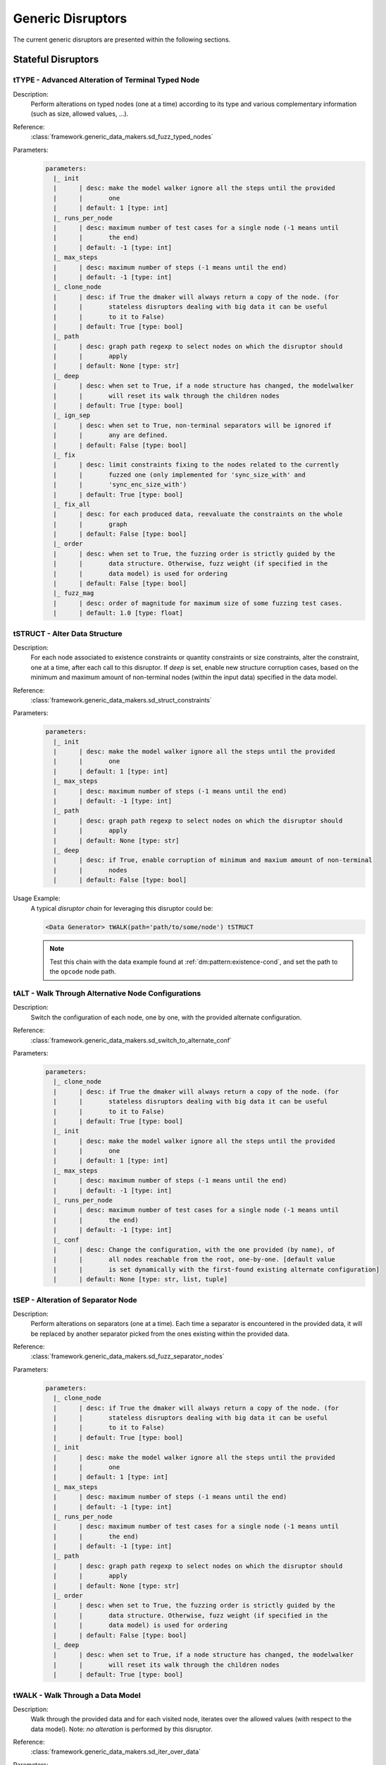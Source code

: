.. _dis:generic-disruptors:

Generic Disruptors
******************

The current generic disruptors are presented within the following
sections.

Stateful Disruptors
===================

.. _dis:ttype:

tTYPE - Advanced Alteration of Terminal Typed Node
--------------------------------------------------

Description:
  Perform alterations on typed nodes (one at a time) according to
  its type and various complementary information (such as size,
  allowed values, ...).

Reference:
  :class:`framework.generic_data_makers.sd_fuzz_typed_nodes`

Parameters:
  .. code-block:: none

      parameters:
        |_ init
        |      | desc: make the model walker ignore all the steps until the provided
        |      |       one
        |      | default: 1 [type: int]
        |_ runs_per_node
        |      | desc: maximum number of test cases for a single node (-1 means until
        |      |       the end)
        |      | default: -1 [type: int]
        |_ max_steps
        |      | desc: maximum number of steps (-1 means until the end)
        |      | default: -1 [type: int]
        |_ clone_node
        |      | desc: if True the dmaker will always return a copy of the node. (for
        |      |       stateless disruptors dealing with big data it can be useful
        |      |       to it to False)
        |      | default: True [type: bool]
        |_ path
        |      | desc: graph path regexp to select nodes on which the disruptor should
        |      |       apply
        |      | default: None [type: str]
        |_ deep
        |      | desc: when set to True, if a node structure has changed, the modelwalker
        |      |       will reset its walk through the children nodes
        |      | default: True [type: bool]
        |_ ign_sep
        |      | desc: when set to True, non-terminal separators will be ignored if
        |      |       any are defined.
        |      | default: False [type: bool]
        |_ fix
        |      | desc: limit constraints fixing to the nodes related to the currently
        |      |       fuzzed one (only implemented for 'sync_size_with' and
        |      |       'sync_enc_size_with')
        |      | default: True [type: bool]
        |_ fix_all
        |      | desc: for each produced data, reevaluate the constraints on the whole
        |      |       graph
        |      | default: False [type: bool]
        |_ order
        |      | desc: when set to True, the fuzzing order is strictly guided by the
        |      |       data structure. Otherwise, fuzz weight (if specified in the
        |      |       data model) is used for ordering
        |      | default: False [type: bool]
        |_ fuzz_mag
        |      | desc: order of magnitude for maximum size of some fuzzing test cases.
        |      | default: 1.0 [type: float]

tSTRUCT - Alter Data Structure
------------------------------

Description:
  For each node associated to existence constraints or quantity
  constraints or size constraints, alter the constraint, one at a time, after each call
  to this disruptor. If `deep` is set, enable new structure corruption cases, based on
  the minimum and maximum amount of non-terminal nodes (within the
  input data) specified in the data model.

Reference:
  :class:`framework.generic_data_makers.sd_struct_constraints`

Parameters:
  .. code-block:: none

       parameters:
         |_ init
         |      | desc: make the model walker ignore all the steps until the provided
         |      |       one
         |      | default: 1 [type: int]
         |_ max_steps
         |      | desc: maximum number of steps (-1 means until the end)
         |      | default: -1 [type: int]
         |_ path
         |      | desc: graph path regexp to select nodes on which the disruptor should
         |      |       apply
         |      | default: None [type: str]
         |_ deep
         |      | desc: if True, enable corruption of minimum and maxium amount of non-terminal
         |      |       nodes
         |      | default: False [type: bool]

Usage Example:
   A typical *disruptor chain* for leveraging this disruptor could be:

   .. code-block:: none

      <Data Generator> tWALK(path='path/to/some/node') tSTRUCT

   .. note:: Test this chain with the data example found at
             :ref:`dm:pattern:existence-cond`, and set the path to the
             ``opcode`` node path.

   .. seealso:: Refer to :ref:`tuto:dmaker-chain` for insight
        into *disruptor chains*.



tALT - Walk Through Alternative Node Configurations
---------------------------------------------------

Description:
  Switch the configuration of each node, one by one, with the provided
  alternate configuration.

Reference:
  :class:`framework.generic_data_makers.sd_switch_to_alternate_conf`

Parameters:
  .. code-block:: none

       parameters:
         |_ clone_node
         |      | desc: if True the dmaker will always return a copy of the node. (for
         |      |       stateless disruptors dealing with big data it can be useful
         |      |       to it to False)
         |      | default: True [type: bool]
         |_ init
         |      | desc: make the model walker ignore all the steps until the provided
         |      |       one
         |      | default: 1 [type: int]
         |_ max_steps
         |      | desc: maximum number of steps (-1 means until the end)
         |      | default: -1 [type: int]
         |_ runs_per_node
         |      | desc: maximum number of test cases for a single node (-1 means until
         |      |       the end)
         |      | default: -1 [type: int]
         |_ conf
         |      | desc: Change the configuration, with the one provided (by name), of
         |      |       all nodes reachable from the root, one-by-one. [default value
         |      |       is set dynamically with the first-found existing alternate configuration]
         |      | default: None [type: str, list, tuple]


tSEP - Alteration of Separator Node
-----------------------------------

Description:
  Perform alterations on separators (one at a time). Each time a
  separator is encountered in the provided data, it will be replaced
  by another separator picked from the ones existing within the
  provided data.

Reference:
  :class:`framework.generic_data_makers.sd_fuzz_separator_nodes`

Parameters:
  .. code-block:: none

       parameters:
         |_ clone_node
         |      | desc: if True the dmaker will always return a copy of the node. (for
         |      |       stateless disruptors dealing with big data it can be useful
         |      |       to it to False)
         |      | default: True [type: bool]
         |_ init
         |      | desc: make the model walker ignore all the steps until the provided
         |      |       one
         |      | default: 1 [type: int]
         |_ max_steps
         |      | desc: maximum number of steps (-1 means until the end)
         |      | default: -1 [type: int]
         |_ runs_per_node
         |      | desc: maximum number of test cases for a single node (-1 means until
         |      |       the end)
         |      | default: -1 [type: int]
         |_ path
         |      | desc: graph path regexp to select nodes on which the disruptor should
         |      |       apply
         |      | default: None [type: str]
         |_ order
         |      | desc: when set to True, the fuzzing order is strictly guided by the
         |      |       data structure. Otherwise, fuzz weight (if specified in the
         |      |       data model) is used for ordering
         |      | default: False [type: bool]
         |_ deep
         |      | desc: when set to True, if a node structure has changed, the modelwalker
         |      |       will reset its walk through the children nodes
         |      | default: True [type: bool]



tWALK - Walk Through a Data Model
---------------------------------

Description:
  Walk through the provided data and for each visited node, iterates
  over the allowed values (with respect to the data model).  Note: *no
  alteration* is performed by this disruptor.

Reference:
  :class:`framework.generic_data_makers.sd_iter_over_data`

Parameters:
  .. code-block:: none

      parameters:
        |_ clone_node
        |      | desc: if True the dmaker will always return a copy of the node. (for
        |      |       stateless disruptors dealing with big data it can be useful
        |      |       to it to False)
        |      | default: True [type: bool]
        |_ init
        |      | desc: make the model walker ignore all the steps until the provided
        |      |       one
        |      | default: 1 [type: int]
        |_ max_steps
        |      | desc: maximum number of steps (-1 means until the end)
        |      | default: -1 [type: int]
        |_ runs_per_node
        |      | desc: maximum number of test cases for a single node (-1 means until
        |      |       the end)
        |      | default: -1 [type: int]
        |_ path
        |      | desc: graph path regexp to select nodes on which the disruptor should
        |      |       apply
        |      | default: None [type: str]
        |_ order
        |      | desc: when set to True, the walking order is strictly guided by the
        |      |       data structure. Otherwise, fuzz weight (if specified in the
        |      |       data model) is used for ordering
        |      | default: True [type: bool]
        |_ fix_all
        |      | desc: for each produced data, reevaluate the constraints on the whole
        |      |       graph
        |      | default: True [type: bool]
        |_ nt_only
        |      | desc: walk through non-terminal nodes only
        |      | default: False [type: bool]

Stateless Disruptors
====================

OP - Perform Operations on Nodes
--------------------------------

Description:
    Perform an operation on the nodes specified by the regexp path. @op is an operation that
    applies to a node and @params are a tuple containing the parameters that will be provided to
    @op. If no path is provided, the root node will be used.

Reference:
  :class:`framework.generic_data_makers.d_operate_on_nodes`

Parameters:
  .. code-block:: none

      parameters:
        |_ path
        |      | desc: Graph path regexp to select nodes on which the disruptor should
        |      |       apply.
        |      | default: None [type: str]
        |_ op
        |      | desc: The operation to perform on the selected nodes.
        |      | default: <function Node.clear_attr> [type: method, function]
        |_ params
        |      | desc: Tuple of parameters that will be provided to the operation.
        |      |       (default: MH.Attr.Mutable)
        |      | default: (2,) [type: tuple]
        |_ clone_node
        |      | desc: If True the dmaker will always return a copy of the node. (For
        |      |       stateless disruptors dealing with big data it can be useful
        |      |       to set it to False.)
        |      | default: False [type: bool]


MOD - Modify Node Contents
--------------------------

Description:
  Change the content of the nodes specified by the regexp path with
  the value privided as a parameter (use *node absorption*
  infrastructure). If no path is provided, the root node will be
  used.

Reference:
  :class:`framework.generic_data_makers.d_modify_nodes`

Parameters:
  .. code-block:: none

    parameters:
      |_ path
      |      | desc: graph path regexp to select nodes on which the disruptor should
      |      |       apply
      |      | default: None [type: str]
      |_ clone_node
      |      | desc: if True the dmaker will always return a copy of the node. (for
      |      |       stateless disruptors dealing with big data it can be useful
      |      |       to it to False)
      |      | default: False [type: bool]
      |_ value
      |      | desc: the new value to inject within the data
      |      | default: '' [type: str]
      |_ constraints
      |      | desc: constraints for the absorption of the new value
      |      | default: AbsNoCsts() [type: AbsCsts]



NEXT - Next Node Content
------------------------

Description:
  Move to the next content of the nodes from input data or from only
  a piece of it (if the parameter `path` is provided). Basically,
  unfreeze the nodes then freeze them again, which will consequently
  produce a new data.

Reference:
  :class:`framework.generic_data_makers.d_next_node_content`

Parameters:
  .. code-block:: none

    parameters:
      |_ path
      |      | desc: graph path regexp to select nodes on which the disruptor should
      |      |       apply
      |      | default: None [type: str]
      |_ clone_node
      |      | desc: if True the dmaker will always return a copy of the node. (for
      |      |       stateless disruptors dealing with big data it can be useful
      |      |       to it to False)
      |      | default: False [type: bool]
      |_ recursive
      |      | desc: apply the disruptor recursively
      |      | default: True [type: str]



FIX - Fix Data Constraints
--------------------------

Description:
  Release constraints from input data or from only a piece of it (if
  the parameter `path` is provided), then recompute them. By
  constraints we mean every generator (or function) nodes that may
  embeds constraints between nodes, and every node *existence
  conditions*.

  .. seealso:: Refer to :ref:`dm:pattern:existence-cond` for insight
           into existence conditions.

Reference:
  :class:`framework.generic_data_makers.d_fix_constraints`

Parameters:
  .. code-block:: none

    parameters:
      |_ path
      |      | desc: graph path regexp to select nodes on which the disruptor should
      |      |       apply
      |      | default: None [type: str]
      |_ clone_node
      |      | desc: if True the dmaker will always return a copy of the node. (for
      |      |       stateless disruptors dealing with big data it can be useful
      |      |       to it to False)
      |      | default: False [type: bool]


ALT - Alternative Node Configuration
------------------------------------

Description:
  Switch to an alternate configuration.

Reference:
  :class:`framework.generic_data_makers.d_switch_to_alternate_conf`

Parameters:
  .. code-block:: none

       parameters:
         |_ path
         |      | desc: graph path regexp to select nodes on which the disruptor should
         |      |       apply
         |      | default: None [type: str]
         |_ recursive
         |      | desc: does the reachable nodes from the selected ones need also to
         |      |       be changed?
         |      | default: True [type: bool]
         |_ conf
         |      | desc: change the configuration, with the one provided (by name), of
         |      |       all subnodes fetched by @path, one-by-one. [default value is
         |      |       set dynamically with the first-found existing alternate configuration]
         |      | default: None [type: str]


C - Node Corruption
-------------------

Description:
  Corrupt bits on some nodes of the data model.

Reference:
  :class:`framework.generic_data_makers.d_corrupt_node_bits`

Parameters:
  .. code-block:: none

       parameters:
         |_ path
         |      | desc: graph path regexp to select nodes on which the disruptor should
         |      |       apply
         |      | default: None [type: str]
         |_ nb
         |      | desc: apply corruption on @nb Nodes fetched randomly within the data
         |      |       model
         |      | default: 2 [type: int]
         |_ ascii
         |      | desc: enforce all outputs to be ascii 7bits
         |      | default: False [type: bool]
         |_ new_val
         |      | desc: if provided change the selected byte with the new one
         |      | default: None [type: str]


Cp - Corruption at Specific Position
------------------------------------

Description:
  Corrupt bit at a specific byte.

Reference:
  :class:`framework.generic_data_makers.d_corrupt_bits_by_position`

Parameters:
  .. code-block:: none

       parameters:
         |_ new_val
         |      | desc: if provided change the selected byte with the new one
         |      | default: None [type: str]
         |_ ascii
         |      | desc: enforce all outputs to be ascii 7bits
         |      | default: False [type: bool]
         |_ idx
         |      | desc: byte index to be corrupted (from 1 to data length)
         |      | default: 1 [type: int]


EXT - Make Use of an External Program
-------------------------------------

Description:
  Call an external program to deal with the data.

Reference:
  :class:`framework.generic_data_makers.d_call_external_program`

Parameters:
  .. code-block:: none

       parameters:
         |_ path
         |      | desc: graph path regexp to select nodes on which the disruptor should
         |      |       apply
         |      | default: None [type: str]
         |_ cmd
         |      | desc: the command
         |      | default: None [type: list, tuple, str]
         |_ file_mode
         |      | desc: if True the data will be provided through a file to the external
         |      |       program, otherwise it will be provided on the command line directly
         |      | default: True [type: bool]


SIZE - Truncate
---------------

Description:
  Truncate the data (or part of the data) to the provided size.

Reference:
  :class:`framework.generic_data_makers.d_max_size`

Parameters:
  .. code-block:: none

       parameters:
         |_ sz
         |      | desc: truncate the data (or part of the data) to the provided size
         |      | default: 10 [type: int]
         |_ path
         |      | desc: graph path regexp to select nodes on which the disruptor should
         |      |       apply
         |      | default: None [type: str]


STRUCT - Shake Up Data Structure
--------------------------------

Description:
  Disrupt the data model structure (replace ordered sections by
  unordered ones).

Reference:
  :class:`framework.generic_data_makers.d_fuzz_model_structure`

Parameters:
  .. code-block:: none

       parameters:
         |_ path
         |      | desc: graph path regexp to select nodes on which the disruptor should
         |      |       apply
         |      | default: None [type: str]



COPY - Shallow Copy Data
------------------------

Description:
  Shallow copy of the input data, which means: ignore its frozen
  state during the copy.

Reference:
  :class:`framework.generic_data_makers.d_shallow_copy`

.. note:: Random seeds are generally set while loading the data
          model. This disruptor enables you to reset the seeds for the
          input data.
